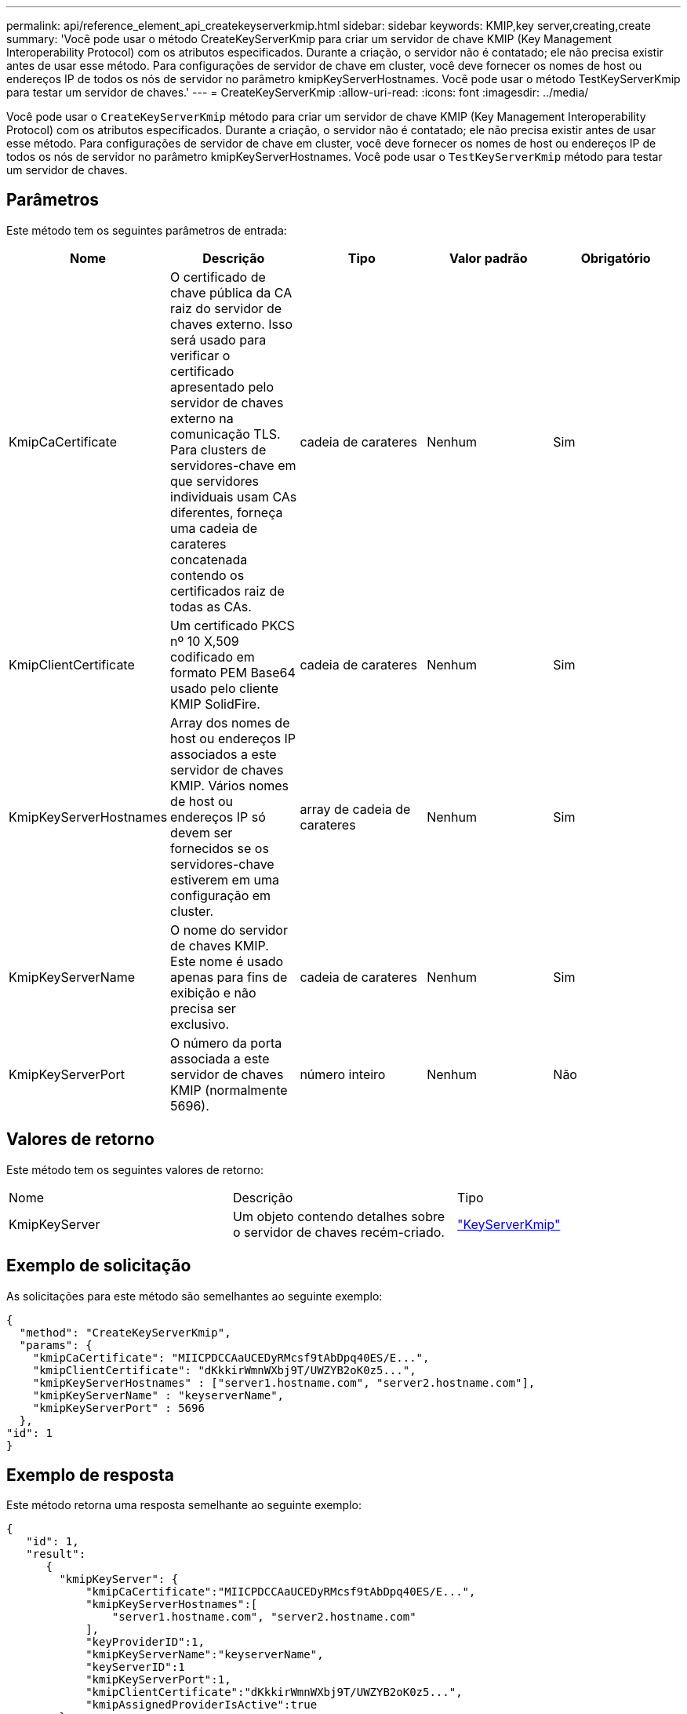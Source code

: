 ---
permalink: api/reference_element_api_createkeyserverkmip.html 
sidebar: sidebar 
keywords: KMIP,key server,creating,create 
summary: 'Você pode usar o método CreateKeyServerKmip para criar um servidor de chave KMIP (Key Management Interoperability Protocol) com os atributos especificados. Durante a criação, o servidor não é contatado; ele não precisa existir antes de usar esse método. Para configurações de servidor de chave em cluster, você deve fornecer os nomes de host ou endereços IP de todos os nós de servidor no parâmetro kmipKeyServerHostnames. Você pode usar o método TestKeyServerKmip para testar um servidor de chaves.' 
---
= CreateKeyServerKmip
:allow-uri-read: 
:icons: font
:imagesdir: ../media/


[role="lead"]
Você pode usar o `CreateKeyServerKmip` método para criar um servidor de chave KMIP (Key Management Interoperability Protocol) com os atributos especificados. Durante a criação, o servidor não é contatado; ele não precisa existir antes de usar esse método. Para configurações de servidor de chave em cluster, você deve fornecer os nomes de host ou endereços IP de todos os nós de servidor no parâmetro kmipKeyServerHostnames. Você pode usar o `TestKeyServerKmip` método para testar um servidor de chaves.



== Parâmetros

Este método tem os seguintes parâmetros de entrada:

|===
| Nome | Descrição | Tipo | Valor padrão | Obrigatório 


 a| 
KmipCaCertificate
 a| 
O certificado de chave pública da CA raiz do servidor de chaves externo. Isso será usado para verificar o certificado apresentado pelo servidor de chaves externo na comunicação TLS. Para clusters de servidores-chave em que servidores individuais usam CAs diferentes, forneça uma cadeia de carateres concatenada contendo os certificados raiz de todas as CAs.
 a| 
cadeia de carateres
 a| 
Nenhum
 a| 
Sim



 a| 
KmipClientCertificate
 a| 
Um certificado PKCS nº 10 X,509 codificado em formato PEM Base64 usado pelo cliente KMIP SolidFire.
 a| 
cadeia de carateres
 a| 
Nenhum
 a| 
Sim



 a| 
KmipKeyServerHostnames
 a| 
Array dos nomes de host ou endereços IP associados a este servidor de chaves KMIP. Vários nomes de host ou endereços IP só devem ser fornecidos se os servidores-chave estiverem em uma configuração em cluster.
 a| 
array de cadeia de carateres
 a| 
Nenhum
 a| 
Sim



 a| 
KmipKeyServerName
 a| 
O nome do servidor de chaves KMIP. Este nome é usado apenas para fins de exibição e não precisa ser exclusivo.
 a| 
cadeia de carateres
 a| 
Nenhum
 a| 
Sim



 a| 
KmipKeyServerPort
 a| 
O número da porta associada a este servidor de chaves KMIP (normalmente 5696).
 a| 
número inteiro
 a| 
Nenhum
 a| 
Não

|===


== Valores de retorno

Este método tem os seguintes valores de retorno:

|===


| Nome | Descrição | Tipo 


 a| 
KmipKeyServer
 a| 
Um objeto contendo detalhes sobre o servidor de chaves recém-criado.
 a| 
link:reference_element_api_keyserverkmip.html["KeyServerKmip"]

|===


== Exemplo de solicitação

As solicitações para este método são semelhantes ao seguinte exemplo:

[listing]
----
{
  "method": "CreateKeyServerKmip",
  "params": {
    "kmipCaCertificate": "MIICPDCCAaUCEDyRMcsf9tAbDpq40ES/E...",
    "kmipClientCertificate": "dKkkirWmnWXbj9T/UWZYB2oK0z5...",
    "kmipKeyServerHostnames" : ["server1.hostname.com", "server2.hostname.com"],
    "kmipKeyServerName" : "keyserverName",
    "kmipKeyServerPort" : 5696
  },
"id": 1
}
----


== Exemplo de resposta

Este método retorna uma resposta semelhante ao seguinte exemplo:

[listing]
----
{
   "id": 1,
   "result":
      {
        "kmipKeyServer": {
            "kmipCaCertificate":"MIICPDCCAaUCEDyRMcsf9tAbDpq40ES/E...",
            "kmipKeyServerHostnames":[
                "server1.hostname.com", "server2.hostname.com"
            ],
            "keyProviderID":1,
            "kmipKeyServerName":"keyserverName",
            "keyServerID":1
            "kmipKeyServerPort":1,
            "kmipClientCertificate":"dKkkirWmnWXbj9T/UWZYB2oK0z5...",
            "kmipAssignedProviderIsActive":true
        }
    }
}
----


== Novo desde a versão

11,7
